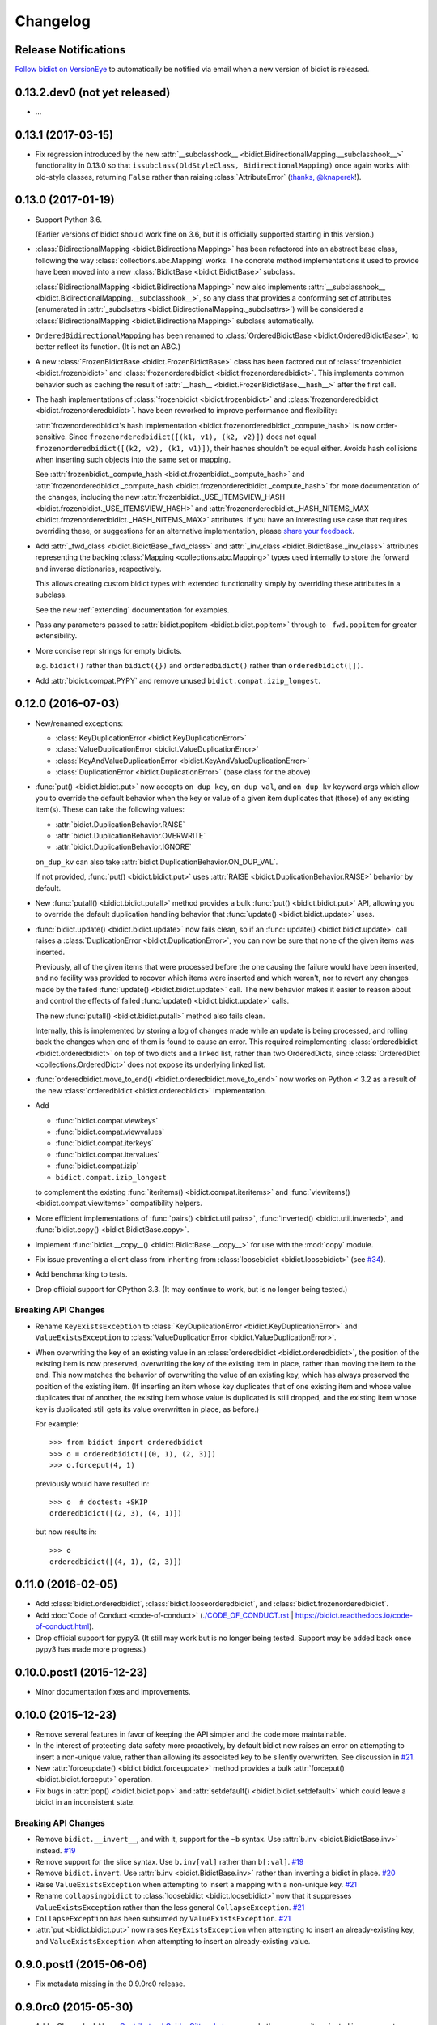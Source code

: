 .. _changelog:

Changelog
=========

Release Notifications
---------------------

.. image:: https://img.shields.io/badge/VersionEye-follow-brightgreen.svg
    :target: https://www.versioneye.com/python/bidict
    :alt: Follow on VersionEye

`Follow bidict on VersionEye <https://www.versioneye.com/python/bidict>`_
to automatically be notified via email
when a new version of bidict is released.

0.13.2.dev0 (not yet released)
------------------------------

- ...


0.13.1 (2017-03-15)
-------------------

- Fix regression introduced by the new
  :attr:`__subclasshook__ <bidict.BidirectionalMapping.__subclasshook__>`
  functionality in 0.13.0 so that
  ``issubclass(OldStyleClass, BidirectionalMapping)`` once again
  works with old-style classes,
  returning ``False`` rather than raising :class:`AttributeError`
  (`thanks, @knaperek <https://github.com/jab/bidict/pull/41>`_!).


0.13.0 (2017-01-19)
-------------------

- Support Python 3.6.

  (Earlier versions of bidict should work fine on 3.6, but it is officially
  supported starting in this version.)

- :class:`BidirectionalMapping <bidict.BidirectionalMapping>`
  has been refactored into an abstract base class,
  following the way :class:`collections.abc.Mapping` works.
  The concrete method implementations it used to provide have been moved
  into a new :class:`BidictBase <bidict.BidictBase>` subclass.

  :class:`BidirectionalMapping <bidict.BidirectionalMapping>`
  now also implements
  :attr:`__subclasshook__ <bidict.BidirectionalMapping.__subclasshook__>`,
  so any class that provides a conforming set of attributes
  (enumerated in :attr:`_subclsattrs <bidict.BidirectionalMapping._subclsattrs>`)
  will be considered a
  :class:`BidirectionalMapping <bidict.BidirectionalMapping>`
  subclass automatically.

- ``OrderedBidirectionalMapping`` has been renamed to
  :class:`OrderedBidictBase <bidict.OrderedBidictBase>`,
  to better reflect its function.
  (It is not an ABC.)

- A new
  :class:`FrozenBidictBase <bidict.FrozenBidictBase>` class
  has been factored out of
  :class:`frozenbidict <bidict.frozenbidict>` and
  :class:`frozenorderedbidict <bidict.frozenorderedbidict>`.
  This implements common behavior such as caching the result of
  :attr:`__hash__ <bidict.FrozenBidictBase.__hash__>`
  after the first call.

- The hash implementations of
  :class:`frozenbidict <bidict.frozenbidict>` and
  :class:`frozenorderedbidict <bidict.frozenorderedbidict>`.
  have been reworked to improve performance and flexibility:

  :attr:`frozenorderedbidict's hash implementation
  <bidict.frozenorderedbidict._compute_hash>` is now order-sensitive.
  Since ``frozenorderedbidict([(k1, v1), (k2, v2)])`` does not equal
  ``frozenorderedbidict([(k2, v2), (k1, v1)])``,
  their hashes shouldn't be equal either. Avoids hash collisions when inserting
  such objects into the same set or mapping.

  See
  :attr:`frozenbidict._compute_hash <bidict.frozenbidict._compute_hash>` and
  :attr:`frozenorderedbidict._compute_hash <bidict.frozenorderedbidict._compute_hash>`
  for more documentation of the changes,
  including the new
  :attr:`frozenbidict._USE_ITEMSVIEW_HASH
  <bidict.frozenbidict._USE_ITEMSVIEW_HASH>` and
  :attr:`frozenorderedbidict._HASH_NITEMS_MAX
  <bidict.frozenorderedbidict._HASH_NITEMS_MAX>`
  attributes.
  If you have an interesting use case that requires overriding these,
  or suggestions for an alternative implementation,
  please `share your feedback <https://gitter.im/jab/bidict>`_.

- Add :attr:`_fwd_class <bidict.BidictBase._fwd_class>` and
  :attr:`_inv_class <bidict.BidictBase._inv_class>` attributes
  representing the backing :class:`Mapping <collections.abc.Mapping>` types
  used internally to store the forward and inverse dictionaries, respectively.

  This allows creating custom bidict types with extended functionality
  simply by overriding these attributes in a subclass.

  See the new :ref:`extending` documentation for examples.

- Pass any parameters passed to :attr:`bidict.popitem <bidict.bidict.popitem>`
  through to ``_fwd.popitem`` for greater extensibility.

- More concise repr strings for empty bidicts.

  e.g. ``bidict()`` rather than ``bidict({})`` and
  ``orderedbidict()`` rather than ``orderedbidict([])``.

- Add :attr:`bidict.compat.PYPY` and
  remove unused ``bidict.compat.izip_longest``.

0.12.0 (2016-07-03)
-------------------

- New/renamed exceptions:

  - :class:`KeyDuplicationError <bidict.KeyDuplicationError>`
  - :class:`ValueDuplicationError <bidict.ValueDuplicationError>`
  - :class:`KeyAndValueDuplicationError <bidict.KeyAndValueDuplicationError>`
  - :class:`DuplicationError <bidict.DuplicationError>` (base class for the above)

- :func:`put() <bidict.bidict.put>`
  now accepts ``on_dup_key``, ``on_dup_val``, and ``on_dup_kv`` keyword args
  which allow you to override the default behavior
  when the key or value of a given item
  duplicates that (those) of any existing item(s).
  These can take the following values:

  - :attr:`bidict.DuplicationBehavior.RAISE`
  - :attr:`bidict.DuplicationBehavior.OVERWRITE`
  - :attr:`bidict.DuplicationBehavior.IGNORE`

  ``on_dup_kv`` can also take :attr:`bidict.DuplicationBehavior.ON_DUP_VAL`.

  If not provided,
  :func:`put() <bidict.bidict.put>` uses
  :attr:`RAISE <bidict.DuplicationBehavior.RAISE>` behavior by default.

- New :func:`putall() <bidict.bidict.putall>` method
  provides a bulk :func:`put() <bidict.bidict.put>` API,
  allowing you to override the default duplication handling behavior
  that :func:`update() <bidict.bidict.update>` uses.

- :func:`bidict.update() <bidict.bidict.update>` now fails clean,
  so if an :func:`update() <bidict.bidict.update>` call raises a
  :class:`DuplicationError <bidict.DuplicationError>`,
  you can now be sure that none of the given items was inserted.

  Previously, all of the given items that were processed
  before the one causing the failure would have been inserted,
  and no facility was provided to recover
  which items were inserted and which weren't,
  nor to revert any changes made by the failed
  :func:`update() <bidict.bidict.update>` call.
  The new behavior makes it easier to reason about and control
  the effects of failed :func:`update() <bidict.bidict.update>` calls.

  The new :func:`putall() <bidict.bidict.putall>` method also fails clean.

  Internally, this is implemented by storing a log of changes
  made while an update is being processed, and rolling back the changes
  when one of them is found to cause an error.
  This required reimplementing :class:`orderedbidict <bidict.orderedbidict>`
  on top of two dicts and a linked list, rather than two OrderedDicts,
  since :class:`OrderedDict <collections.OrderedDict>` does not expose
  its underlying linked list.

- :func:`orderedbidict.move_to_end() <bidict.orderedbidict.move_to_end>`
  now works on Python < 3.2 as a result of the new
  :class:`orderedbidict <bidict.orderedbidict>` implementation.

- Add

  - :func:`bidict.compat.viewkeys`
  - :func:`bidict.compat.viewvalues`
  - :func:`bidict.compat.iterkeys`
  - :func:`bidict.compat.itervalues`
  - :func:`bidict.compat.izip`
  - ``bidict.compat.izip_longest``

  to complement the existing
  :func:`iteritems() <bidict.compat.iteritems>` and
  :func:`viewitems() <bidict.compat.viewitems>`
  compatibility helpers.

- More efficient implementations of
  :func:`pairs() <bidict.util.pairs>`,
  :func:`inverted() <bidict.util.inverted>`, and
  :func:`bidict.copy() <bidict.BidictBase.copy>`.

- Implement :func:`bidict.__copy__() <bidict.BidictBase.__copy__>`
  for use with the :mod:`copy` module.

- Fix issue preventing a client class from inheriting from
  :class:`loosebidict <bidict.loosebidict>`
  (see `#34 <https://github.com/jab/bidict/issues/34>`_).

- Add benchmarking to tests.

- Drop official support for CPython 3.3.
  (It may continue to work, but is no longer being tested.)

Breaking API Changes
^^^^^^^^^^^^^^^^^^^^

- Rename ``KeyExistsException`` to :class:`KeyDuplicationError <bidict.KeyDuplicationError>`
  and ``ValueExistsException`` to :class:`ValueDuplicationError <bidict.ValueDuplicationError>`.

- When overwriting the key of an existing value in an :class:`orderedbidict <bidict.orderedbidict>`,
  the position of the existing item is now preserved,
  overwriting the key of the existing item in place,
  rather than moving the item to the end.
  This now matches the behavior of overwriting the value of an existing key,
  which has always preserved the position of the existing item.
  (If inserting an item whose key duplicates that of one existing item
  and whose value duplicates that of another,
  the existing item whose value is duplicated is still dropped,
  and the existing item whose key is duplicated
  still gets its value overwritten in place, as before.)

  For example::

      >>> from bidict import orderedbidict
      >>> o = orderedbidict([(0, 1), (2, 3)])
      >>> o.forceput(4, 1)

  previously would have resulted in::

      >>> o  # doctest: +SKIP
      orderedbidict([(2, 3), (4, 1)])

  but now results in::

      >>> o
      orderedbidict([(4, 1), (2, 3)])


0.11.0 (2016-02-05)
-------------------

- Add
  :class:`bidict.orderedbidict`, 
  :class:`bidict.looseorderedbidict`,
  and
  :class:`bidict.frozenorderedbidict`.

- Add :doc:`Code of Conduct <code-of-conduct>`
  (`<./CODE_OF_CONDUCT.rst>`_ |
  `<https://bidict.readthedocs.io/code-of-conduct.html>`_).

- Drop official support for pypy3.
  (It still may work but is no longer being tested.
  Support may be added back once pypy3 has made more progress.)

0.10.0.post1 (2015-12-23)
-------------------------

- Minor documentation fixes and improvements.


0.10.0 (2015-12-23)
-------------------

- Remove several features in favor of keeping the API simpler
  and the code more maintainable.

- In the interest of protecting data safety more proactively, by default
  bidict now raises an error on attempting to insert a non-unique value,
  rather than allowing its associated key to be silently overwritten.
  See discussion in `#21 <https://github.com/jab/bidict/issues/21>`_.

- New :attr:`forceupdate() <bidict.bidict.forceupdate>` method
  provides a bulk :attr:`forceput() <bidict.bidict.forceput>` operation.

- Fix bugs in
  :attr:`pop() <bidict.bidict.pop>` and
  :attr:`setdefault() <bidict.bidict.setdefault>`
  which could leave a bidict in an inconsistent state.

Breaking API Changes
^^^^^^^^^^^^^^^^^^^^

- Remove ``bidict.__invert__``, and with it, support for the ``~b`` syntax.
  Use :attr:`b.inv <bidict.BidictBase.inv>` instead.
  `#19 <https://github.com/jab/bidict/issues/19>`_

- Remove support for the slice syntax.
  Use ``b.inv[val]`` rather than ``b[:val]``.
  `#19 <https://github.com/jab/bidict/issues/19>`_

- Remove ``bidict.invert``.
  Use :attr:`b.inv <bidict.BidictBase.inv>`
  rather than inverting a bidict in place.
  `#20 <https://github.com/jab/bidict/issues/20>`_

- Raise ``ValueExistsException``
  when attempting to insert a mapping with a non-unique key.
  `#21 <https://github.com/jab/bidict/issues/21>`_

- Rename ``collapsingbidict`` to :class:`loosebidict <bidict.loosebidict>`
  now that it suppresses
  ``ValueExistsException``
  rather than the less general ``CollapseException``.
  `#21 <https://github.com/jab/bidict/issues/21>`_

- ``CollapseException`` has been subsumed by
  ``ValueExistsException``.
  `#21 <https://github.com/jab/bidict/issues/21>`_

- :attr:`put <bidict.bidict.put>` now raises ``KeyExistsException``
  when attempting to insert an already-existing
  key, and ``ValueExistsException`` when
  attempting to insert an already-existing value.


0.9.0.post1 (2015-06-06)
------------------------

- Fix metadata missing in the 0.9.0rc0 release.


0.9.0rc0 (2015-05-30)
---------------------

- Add a Changelog!
  Also a
  `Contributors' Guide <https://github.com/jab/bidict/blob/master/CONTRIBUTING.rst>`_,
  `Gitter chat room <https://gitter.im/jab/bidict>`_,
  and other community-oriented improvements.

- Adopt Pytest (thanks Tom Viner and Adopt Pytest Month).

- Added property-based tests via
  `hypothesis <https://hypothesis.readthedocs.io>`_.

- Other code, tests, and docs improvements.

Breaking API Changes
^^^^^^^^^^^^^^^^^^^^

- Move ``bidict.iteritems`` and ``bidict.viewitems``
  to new :mod:`bidict.compat` module.

- Move :class:`bidict.inverted`
  to new :attr:`bidict.util` module
  (still available from top-level :mod:`bidict` module as well).

- Move ``bidict.fancy_iteritems``
  to :func:`bidict.util.pairs`
  (also available from top level as :func:`bidict.pairs`).

- Rename ``bidict_type`` keyword arg to ``base_type``
  in :func:`bidict.namedbidict`.

